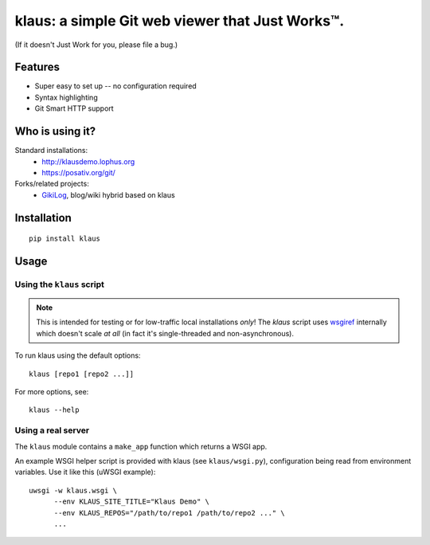 klaus: a simple Git web viewer that Just Works™.
================================================

(If it doesn't Just Work for you, please file a bug.)

Features
--------
* Super easy to set up -- no configuration required
* Syntax highlighting
* Git Smart HTTP support


|img1|_ |img2|_ |img3|_

.. |img1| image:: https://github.com/jonashaag/klaus/raw/master/assets/commit-view.thumb.gif
.. |img2| image:: https://github.com/jonashaag/klaus/raw/master/assets/tree-view.thumb.gif
.. |img3| image:: https://github.com/jonashaag/klaus/raw/master/assets/blob-view.thumb.gif

.. _img1: https://github.com/jonashaag/klaus/raw/master/assets/commit-view.gif
.. _img2: https://github.com/jonashaag/klaus/raw/master/assets/tree-view.gif
.. _img3: https://github.com/jonashaag/klaus/raw/master/assets/blob-view.gif


Who is using it?
----------------
Standard installations:
   * http://klausdemo.lophus.org
   * https://posativ.org/git/
Forks/related projects:
   * `GikiLog <http://arnout.engelen.eu>`_, blog/wiki hybrid based on klaus


Installation
------------
::

   pip install klaus


Usage
-----

Using the ``klaus`` script
^^^^^^^^^^^^^^^^^^^^^^^^^^
.. note::

   This is intended for testing or for low-traffic local installations *only*!
   The `klaus` script uses wsgiref_ internally which doesn't scale *at all*
   (in fact it's single-threaded and non-asynchronous).

To run klaus using the default options::

   klaus [repo1 [repo2 ...]]

For more options, see::

   klaus --help


Using a real server
^^^^^^^^^^^^^^^^^^^
The ``klaus`` module contains a ``make_app`` function which returns a WSGI app.

An example WSGI helper script is provided with klaus (see ``klaus/wsgi.py``),
configuration being read from environment variables. Use it like this (uWSGI example)::

   uwsgi -w klaus.wsgi \
         --env KLAUS_SITE_TITLE="Klaus Demo" \
         --env KLAUS_REPOS="/path/to/repo1 /path/to/repo2 ..." \
         ...


.. _wsgiref: http://docs.python.org/library/wsgiref.html
